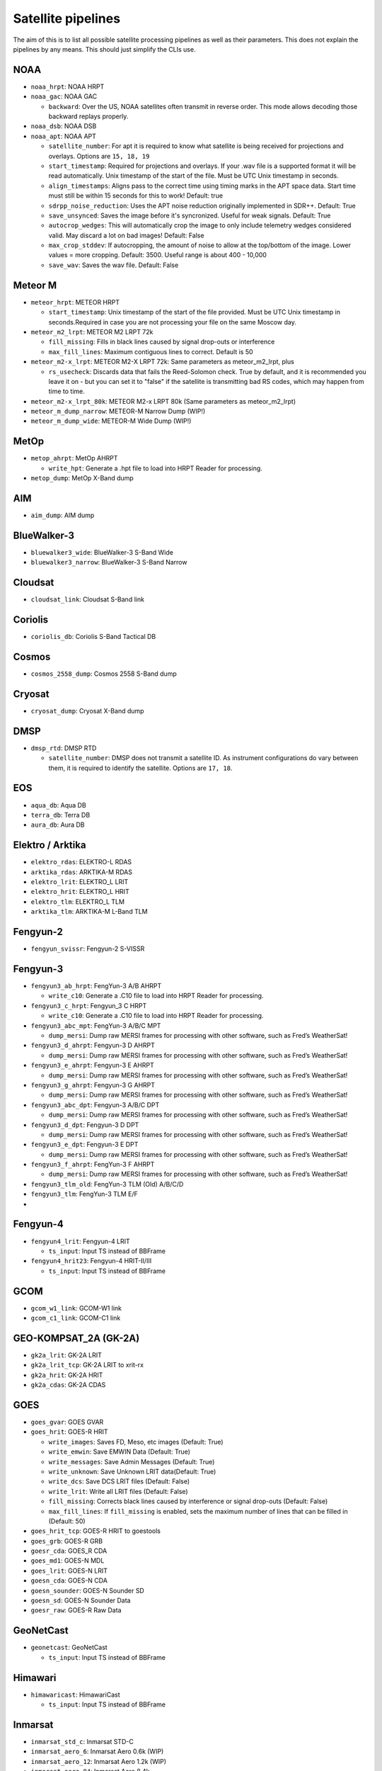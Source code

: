 Satellite pipelines
===================

The aim of this is to list all possible satellite processing pipelines
as well as their parameters. This does not explain the pipelines by any
means. This should just simplify the CLIs use.

NOAA
----

-  ``noaa_hrpt``: NOAA HRPT
-  ``noaa_gac``: NOAA GAC

   -  ``backward``: Over the US, NOAA satellites often transmit in
      reverse order. This mode allows decoding those backward replays
      properly.

-  ``noaa_dsb``: NOAA DSB
-  ``noaa_apt``: NOAA APT

   -  ``satellite_number``: For apt it is required to know what
      satellite is being received for projections and overlays. Options
      are ``15, 18, 19``
   -  ``start_timestamp``: Required for projections and overlays. If
      your .wav file is a supported format it will be read
      automatically. Unix timestamp of the start of the file. Must be
      UTC Unix timestamp in seconds.
   -  ``align_timestamps``: Aligns pass to the correct time using timing
      marks in the APT space data. Start time must still be within 15 seconds
      for this to work! Default: true
   - ``sdrpp_noise_reduction``: Uses the APT noise reduction originally
     implemented in SDR++. Default: True
   - ``save_unsynced``: Saves the image before it's syncronized. Useful for
     weak signals. Default: True
   -  ``autocrop_wedges``: This will automatically crop the image to
      only include telemetry wedges considered valid. May discard a lot
      on bad images! Default: False
   -  ``max_crop_stddev``: If autocropping, the amount of noise to allow at
      the top/bottom of the image. Lower values = more cropping. Default:
      3500. Useful range is about 400 - 10,000
   - ``save_wav``: Saves the wav file. Default: False

Meteor M
--------

-  ``meteor_hrpt``: METEOR HRPT

   -  ``start_timestamp``: Unix timestamp of the start of the file
      provided. Must be UTC Unix timestamp in seconds.Required in case
      you are not processing your file on the same Moscow day.

-  ``meteor_m2_lrpt``: METEOR M2 LRPT 72k

   -  ``fill_missing``: Fills in black lines caused by signal drop-outs or interference
   -  ``max_fill_lines``:  Maximum contiguous lines to correct. Default is 50

-  ``meteor_m2-x_lrpt``: METEOR M2-X LRPT 72k: Same parameters as meteor_m2_lrpt, plus

   - ``rs_usecheck``: Discards data that fails the Reed-Solomon check. True by default,
     and it is recommended you leave it on - but you can set it to "false" if the
     satellite is transmitting bad RS codes, which may happen from time to time.

-  ``meteor_m2-x_lrpt_80k``: METEOR M2-x LRPT 80k (Same parameters as meteor_m2_lrpt)
-  ``meteor_m_dump_narrow``: METEOR-M Narrow Dump (WIP!)
-  ``meteor_m_dump_wide``: METEOR-M Wide Dump (WIP!)

MetOp
-----

-  ``metop_ahrpt``: MetOp AHRPT

   -  ``write_hpt``: Generate a .hpt file to load into HRPT Reader for
      processing.

-  ``metop_dump``: MetOp X-Band dump

AIM
---

-  ``aim_dump``: AIM dump

BlueWalker-3
------------

-  ``bluewalker3_wide``: BlueWalker-3 S-Band Wide
-  ``bluewalker3_narrow``: BlueWalker-3 S-Band Narrow

Cloudsat
--------

-  ``cloudsat_link``: Cloudsat S-Band link

Coriolis
--------

-  ``coriolis_db``: Coriolis S-Band Tactical DB

Cosmos
------

-  ``cosmos_2558_dump``: Cosmos 2558 S-Band dump

Cryosat
-------

-  ``cryosat_dump``: Cryosat X-Band dump

DMSP
----

-  ``dmsp_rtd``: DMSP RTD

   -  ``satellite_number``: DMSP does not transmit a satellite ID. As
      instrument configurations do vary between them, it is required to
      identify the satellite. Options are ``17, 18``.

EOS
---

-  ``aqua_db``: Aqua DB
-  ``terra_db``: Terra DB
-  ``aura_db``: Aura DB

Elektro / Arktika
-----------------

-  ``elektro_rdas``: ELEKTRO-L RDAS
-  ``arktika_rdas``: ARKTIKA-M RDAS
-  ``elektro_lrit``: ELEKTRO_L LRIT
-  ``elektro_hrit``: ELEKTRO_L HRIT
-  ``elektro_tlm``: ELEKTRO_L TLM
-  ``arktika_tlm``: ARKTIKA-M L-Band TLM

Fengyun-2
---------

-  ``fengyun_svissr``: Fengyun-2 S-VISSR

Fengyun-3
---------

-  ``fengyun3_ab_hrpt``: FengYun-3 A/B AHRPT

   -  ``write_c10``: Generate a .C10 file to load into HRPT Reader for
      processing.

-  ``fengyun3_c_hrpt``: Fengyun_3 C HRPT

   -  ``write_c10``: Generate a .C10 file to load into HRPT Reader for
      processing.

-  ``fengyun3_abc_mpt``: FengYun-3 A/B/C MPT

   -  ``dump_mersi``: Dump raw MERSI frames for processing with other
      software, such as Fred’s WeatherSat!

-  ``fengyun3_d_ahrpt``: Fengyun-3 D AHRPT

   -  ``dump_mersi``: Dump raw MERSI frames for processing with other
      software, such as Fred’s WeatherSat!

-  ``fengyun3_e_ahrpt``: Fengyun-3 E AHRPT

   -  ``dump_mersi``: Dump raw MERSI frames for processing with other
      software, such as Fred’s WeatherSat!

-  ``fengyun3_g_ahrpt``: Fengyun-3 G AHRPT

   -  ``dump_mersi``: Dump raw MERSI frames for processing with other
      software, such as Fred’s WeatherSat!

-  ``fengyun3_abc_dpt``: Fengyun-3 A/B/C DPT

   -  ``dump_mersi``: Dump raw MERSI frames for processing with other
      software, such as Fred’s WeatherSat!

-  ``fengyun3_d_dpt``: Fengyun-3 D DPT

   -  ``dump_mersi``: Dump raw MERSI frames for processing with other
      software, such as Fred’s WeatherSat!

-  ``fengyun3_e_dpt``: Fengyun-3 E DPT

   -  ``dump_mersi``: Dump raw MERSI frames for processing with other
      software, such as Fred’s WeatherSat!

-  ``fengyun3_f_ahrpt``: FengYun-3 F AHRPT

   -  ``dump_mersi``: Dump raw MERSI frames for processing with other
      software, such as Fred’s WeatherSat!

-  ``fengyun3_tlm_old``: FengYun-3 TLM (Old) A/B/C/D
-  ``fengyun3_tlm``: FengYun-3 TLM E/F
-  

Fengyun-4
---------

-  ``fengyun4_lrit``: Fengyun-4 LRIT

   -  ``ts_input``: Input TS instead of BBFrame

-  ``fengyun4_hrit23``: Fengyun-4 HRIT-II/III

   -  ``ts_input``: Input TS instead of BBFrame

GCOM
----

-  ``gcom_w1_link``: GCOM-W1 link
-  ``gcom_c1_link``: GCOM-C1 link

GEO-KOMPSAT_2A (GK-2A)
----------------------

-  ``gk2a_lrit``: GK-2A LRIT
-  ``gk2a_lrit_tcp``: GK-2A LRIT to xrit-rx
-  ``gk2a_hrit``: GK-2A HRIT
-  ``gk2a_cdas``: GK-2A CDAS

GOES
----

-  ``goes_gvar``: GOES GVAR
-  ``goes_hrit``: GOES-R HRIT

   -  ``write_images``: Saves FD, Meso, etc images (Default: True)
   -  ``write_emwin``: Save EMWIN Data (Default: True)
   -  ``write_messages``: Save Admin Messages (Default: True)
   -  ``write_unknown``: Save Unknown LRIT data(Default: True)
   -  ``write_dcs``: Save DCS LRIT files (Default: False)
   -  ``write_lrit``: Write all LRIT files (Default: False)
   -  ``fill_missing``: Corrects black lines caused by interference or signal drop-outs (Default: False)
   -  ``max_fill_lines``: If ``fill_missing`` is enabled, sets the maximum number of lines that can be filled in (Default: 50)

-  ``goes_hrit_tcp``: GOES-R HRIT to goestools
-  ``goes_grb``: GOES-R GRB
-  ``goesr_cda``: GOES_R CDA
-  ``goes_md1``: GOES-N MDL
-  ``goes_lrit``: GOES-N LRIT
-  ``goesn_cda``: GOES-N CDA
-  ``goesn_sounder``: GOES-N Sounder SD
-  ``goesn_sd``: GOES-N Sounder Data
-  ``goesr_raw``: GOES-R Raw Data

GeoNetCast
----------

-  ``geonetcast``: GeoNetCast

   -  ``ts_input``: Input TS instead of BBFrame

Himawari
--------

-  ``himawaricast``: HimawariCast

   -  ``ts_input``: Input TS instead of BBFrame

Inmarsat
--------

-  ``inmarsat_std_c``: Inmarsat STD-C
-  ``inmarsat_aero_6``: Inmarsat Aero 0.6k (WIP)
-  ``inmarsat_aero_12``: Inmarsat Aero 1.2k (WIP)
-  ``inmarsat_aero_84``: Inmarsat Aero 8.4k
-  ``inmarsat_aero_105``: Inmarsat Aero 10.5k (WIP)

JPSS
----

-  ``npp_hrd``: Suomi NPP / JPSS-1 HRD
-  ``jpss_hrd``: JPSS-2/3/4 HRD
-  ``jpss_tlm``: JPSS-2/3/4 Telemetry

Jason-3
-------

-  ``jason3_link``: Jason-3 S-Band link

Lucky-7
-------

-  ``lucky7_link``: Lucky-7 UHF link

MATS
----

-  ``mats_dump``: MATS dump

Oceansat
--------

-  ``oceansat2_db``: OceanSat-2 DB
-  ``oceansat3_argos``: Oceansat-3 L-Band

Orbcomm
-------

-  ``orbcomm_stx``: Orbcomm STX

Proba
-----

-  ``proba1_dump``: Proba-1 dump
-  ``proba2_dump``: Proba-2 dump
-  ``probav_s_dump``: Proba-V S-Band dump
-  ``probav_x_dump``: Proba-V X-Band dump

SpaceX
------

-  ``falcon9_tlm``: Falcon 9 S-Band TLM
-  ``starship_tlm``: Starship S-Band TLM
-  ``crew_dragon_tlm``: Crew Dragon S-Band TLM

Stereo
------

-  ``stereo_lr``: Stereo-A/B Low Rate
-  ``stereo_hr``: Stereo-A/B High Rate

TGO
---

-  ``tgo_link``: Mars TGO X-Band Link

TUBSAT
------

-  ``tubin_x_dump``: TUBIN X-Band Dump

   -  ``check_crc``: Checks frames for errors. This is usually
      desireable, but sometimes ignoring errors may decode a bit more!

UVSQ
----

-  ``inspiresat7_tlm``: INSPIRE-Sat7 TLM

UmKA
----

-  ``umka_1_dump``: UmKA-1 dump

Others
------

-  ``saral_l_band``: Salral L-Band
-  ``angels_l_band``: Angels L-Band
-  ``gazelle_l_band``: OTB-3/Gazelle L-Band
-  ``yunhai_ahrpt``: Yunhai AHRPT - Encrypted ;(
-  ``syracuse3b_tlm``: Syracuse 3B TLM
-  ``scisat1_dump``: SciSat-1 dump
-  ``CALIPSO``: Calipso S-Band dump
-  ``youthsat_dump``: YouthSat dump

Chandrayaan
-----------

-  ``chandrayaan3_link_1k``: Chandrayaan-3 1k Link
-  ``chandrayaan3_link_2k``: Chandrayaan-3 2k Link
-  ``chandrayaan3_link_4k``: Chandrayaan-3 4k Link
-  ``chandrayaan3_link_8k``: Chandrayaan-3 8k Link

DISCOVR
-------

-  ``dscovr_tlm``: DSCOVR TLM Link
-  ``dscovr_hr``: DSCOVR High-Rate Link

Hinode
------

-  ``hinode_s_dump``: Hinode S-Band Dump
-  ``hinode_s_tlm``: Hinode S-Band TLM

Iris
----

-  ``iris_s_dump``: IRIS S-Band Dump
-  ``iris_dump``: IRIS X-Band Dump

KPLO
----

-  ``kplo_sband_link``: KPLO (Danuri) S-Band Link

Landsat
-------

-  ``landsat_ldcm_tlm``: LandSat 8/9 S-band
-  ``landsat_ldcm_link``: LandSat 8/9 X-band

Orion
-----

-  ``orion_link``: Orion S-Band

Sentinel-6
----------

-  ``sentinel6_dump``: Sentinel-6 Dump
-  ``sentinel6_tlm``: Sentinel 6 S-Band TLM

Tianwen
-------

-  ``tianwen1_link``: Tianwen-1 Link

ViaSat
------

-  ``viasat3_tlm``: ViaSat-3 TLM

MSG
---

-  ``msg_raw``: MSG Raw Data

TODO: add Test, WIP
